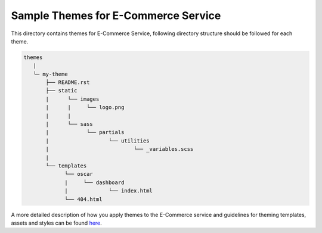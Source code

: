 Sample Themes for E-Commerce Service
====================================
This directory contains themes for E-Commerce Service,
following directory structure should be followed for each theme.


.. code-block:: text

   themes
      |
      └─ my-theme
          ├── README.rst
          ├── static
          |      └── images
          |      |     └── logo.png
          |      |
          |      └── sass
          |            └── partials
          |                   └── utilities
          |                           └── _variables.scss
          |
          └── templates
                └── oscar
                |     └── dashboard
                |             └── index.html
                └── 404.html

A more detailed description of how you apply themes to the E-Commerce service and guidelines for theming templates, assets and styles can be found here_.

.. _here: https://github.com/edx/ecommerce/blob/master/docs/theming.rst
